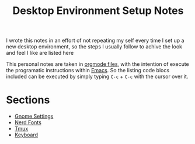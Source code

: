 #+title: Desktop Environment Setup Notes

I wrote this notes in an effort of not repeating my self every time I set up a
new desktop environment, so the steps I usually follow to achive the look and
feel I like are listed here

This personal notes are taken in [[https://orgmode.org][orgmode files]], with the intention of execute
the programatic instructions within [[https://www.gnu.org/software/emacs/][Emacs]]. So the listing code blocs included
can be executed by simply typing =C-c= + =C-c= with the cursor over it.

* Sections
- [[file:gnome.org][Gnome Settings]]
- [[file:nerdfonts.org][Nerd Fonts]]
- [[file:tmux.org][Tmux]]
- [[file:keyboard.org][Keyboard]]
